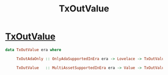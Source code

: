 :PROPERTIES:
:ID:       4e575460-a5ed-4b73-aaa2-e10b88e0dc84
:END:
#+title: TxOutValue

* [[https://input-output-hk.github.io/cardano-node/cardano-api/lib/Cardano-Api.html#t:TxOutValue][TxOutValue]]

#+begin_src haskell
data TxOutValue era where

     TxOutAdaOnly :: OnlyAdaSupportedInEra era -> Lovelace -> TxOutValue era

     TxOutValue   :: MultiAssetSupportedInEra era -> Value -> TxOutValue era
     #+end_src
